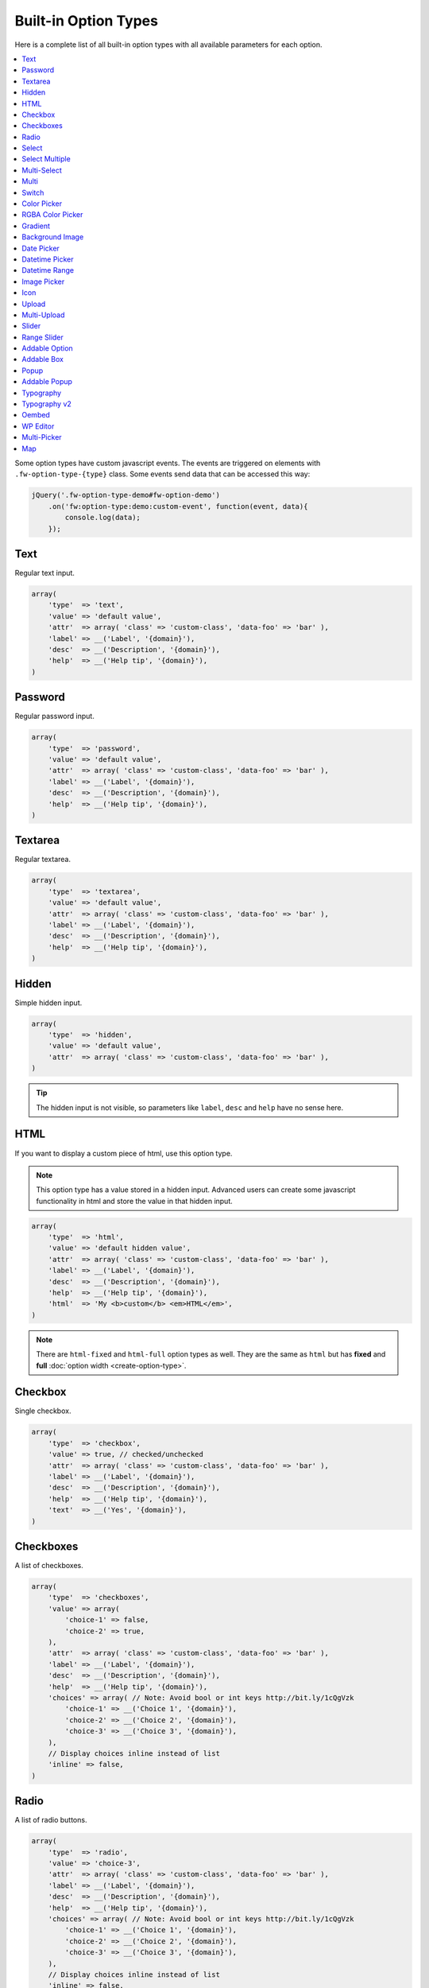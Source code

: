 Built-in Option Types
=====================

.. raw:: html

        <iframe src="https://player.vimeo.com/video/105002864?title=0&amp;byline=0&amp;portrait=0" width="100%" height="384" frameborder="0" webkitallowfullscreen mozallowfullscreen allowfullscreen></iframe>

        <br><br>

Here is a complete list of all built-in option types with all available parameters for each option.

.. contents::
    :local:
    :backlinks: top

Some option types have custom javascript events. The events are triggered on elements with ``.fw-option-type-{type}`` class. Some events send data that can be accessed this way:

.. code-block:: php

    jQuery('.fw-option-type-demo#fw-option-demo')
        .on('fw:option-type:demo:custom-event', function(event, data){
            console.log(data);
        });

Text
----

Regular text input.

.. code-block:: php

    array(
        'type'  => 'text',
        'value' => 'default value',
        'attr'  => array( 'class' => 'custom-class', 'data-foo' => 'bar' ),
        'label' => __('Label', '{domain}'),
        'desc'  => __('Description', '{domain}'),
        'help'  => __('Help tip', '{domain}'),
    )

Password
--------

Regular password input.

.. code-block:: php

    array(
        'type'  => 'password',
        'value' => 'default value',
        'attr'  => array( 'class' => 'custom-class', 'data-foo' => 'bar' ),
        'label' => __('Label', '{domain}'),
        'desc'  => __('Description', '{domain}'),
        'help'  => __('Help tip', '{domain}'),
    )

Textarea
--------

Regular textarea.

.. code-block:: php

    array(
        'type'  => 'textarea',
        'value' => 'default value',
        'attr'  => array( 'class' => 'custom-class', 'data-foo' => 'bar' ),
        'label' => __('Label', '{domain}'),
        'desc'  => __('Description', '{domain}'),
        'help'  => __('Help tip', '{domain}'),
    )

Hidden
------

Simple hidden input.

.. code-block:: php

    array(
        'type'  => 'hidden',
        'value' => 'default value',
        'attr'  => array( 'class' => 'custom-class', 'data-foo' => 'bar' ),
    )

.. tip::

   The hidden input is not visible, so parameters like ``label``, ``desc`` and ``help`` have no sense here.



HTML
----

If you want to display a custom piece of html, use this option type.

.. note::

    This option type has a value stored in a hidden input. Advanced users can create some javascript functionality in html and store the value in that hidden input.

.. code-block:: php

    array(
        'type'  => 'html',
        'value' => 'default hidden value',
        'attr'  => array( 'class' => 'custom-class', 'data-foo' => 'bar' ),
        'label' => __('Label', '{domain}'),
        'desc'  => __('Description', '{domain}'),
        'help'  => __('Help tip', '{domain}'),
        'html'  => 'My <b>custom</b> <em>HTML</em>',
    )

.. note::

    There are ``html-fixed`` and ``html-full`` option types as well. They are the same as ``html`` but has **fixed** and **full** :doc:`option width <create-option-type>`.



Checkbox
--------

Single checkbox.

.. code-block:: php

    array(
        'type'  => 'checkbox',
        'value' => true, // checked/unchecked
        'attr'  => array( 'class' => 'custom-class', 'data-foo' => 'bar' ),
        'label' => __('Label', '{domain}'),
        'desc'  => __('Description', '{domain}'),
        'help'  => __('Help tip', '{domain}'),
        'text'  => __('Yes', '{domain}'),
    )



Checkboxes
----------

A list of checkboxes.

.. code-block:: php

    array(
        'type'  => 'checkboxes',
        'value' => array(
            'choice-1' => false,
            'choice-2' => true,
        ),
        'attr'  => array( 'class' => 'custom-class', 'data-foo' => 'bar' ),
        'label' => __('Label', '{domain}'),
        'desc'  => __('Description', '{domain}'),
        'help'  => __('Help tip', '{domain}'),
        'choices' => array( // Note: Avoid bool or int keys http://bit.ly/1cQgVzk
            'choice-1' => __('Choice 1', '{domain}'),
            'choice-2' => __('Choice 2', '{domain}'),
            'choice-3' => __('Choice 3', '{domain}'),
        ),
        // Display choices inline instead of list
        'inline' => false,
    )



Radio
-----

A list of radio buttons.

.. code-block:: php

    array(
        'type'  => 'radio',
        'value' => 'choice-3',
        'attr'  => array( 'class' => 'custom-class', 'data-foo' => 'bar' ),
        'label' => __('Label', '{domain}'),
        'desc'  => __('Description', '{domain}'),
        'help'  => __('Help tip', '{domain}'),
        'choices' => array( // Note: Avoid bool or int keys http://bit.ly/1cQgVzk
            'choice-1' => __('Choice 1', '{domain}'),
            'choice-2' => __('Choice 2', '{domain}'),
            'choice-3' => __('Choice 3', '{domain}'),
        ),
        // Display choices inline instead of list
        'inline' => false,
    )



Select
------

Regular select.

.. code-block:: php

    array(
        'type'  => 'select',
        'value' => 'choice-3',
        'attr'  => array( 'class' => 'custom-class', 'data-foo' => 'bar' ),
        'label' => __('Label', '{domain}'),
        'desc'  => __('Description', '{domain}'),
        'help'  => __('Help tip', '{domain}'),
        'choices' => array(
            '' => '---',
            'choice-1' => __('Choice 1', '{domain}'),
            'choice-2' => array(
                'text' => __('Choice 2', '{domain}'),
                'attr' => array('data-foo' => 'bar'),
            ),
            array( // optgroup
                'attr'    => array('label' => __('Group 1', '{domain}')),
                'choices' => array(
                    'choice-3' => __('Choice 3', '{domain}'),
                    // ...
                ),
            ),
        ),
        /**
         * Allow save not existing choices
         * Useful when you use the select to populate it dynamically from js
         */
        'no-validate' => false,
    )



Select Multiple
---------------

Select with multiple values.

.. code-block:: php

    array(
        'type'  => 'select-multiple',
        'value' => array( 'choice-1', 'choice-3' ),
        'attr'  => array( 'class' => 'custom-class', 'data-foo' => 'bar' ),
        'label' => __('Label', '{domain}'),
        'desc'  => __('Description', '{domain}'),
        'help'  => __('Help tip', '{domain}'),
        'choices' => array(
            '' => '---',
            'choice-1' => __('Choice 1', '{domain}'),
            'choice-2' => array(
                'text' => __('Choice 2', '{domain}'),
                'attr' => array('data-foo' => 'bar'),
            ),
            array( // optgroup
                'attr'    => array('label' => __('Group 1', '{domain}')),
                'choices' => array(
                    'choice-3' => __('Choice 3', '{domain}'),
                    // ...
                ),
            ),
        ),
    )



Multi-Select
------------

Select multiple choices from different sources: posts, taxonomies, users or a custom array.

.. code-block:: php

    array(
        'type'  => 'multi-select',
        'value' => array( 'choice-1', 'choice-3' ),
        'attr'  => array( 'class' => 'custom-class', 'data-foo' => 'bar' ),
        'label' => __('Label', '{domain}'),
        'desc'  => __('Description', '{domain}'),
        'help'  => __('Help tip', '{domain}'),
        /**
         * Set population method
         * Are available: 'posts', 'taxonomy', 'users', 'array'
         */
        'population' => 'array',
        /**
         * Set post types, taxonomies, user roles to search for
         *
         * 'population' => 'posts'
         * 'source' => 'page',
         *
         * 'population' => 'taxonomy'
         * 'source' => 'category',
         *
         * 'population' => 'users'
         * 'source' => array( 'editor', 'subscriber', 'author' ),
         *
         * 'population' => 'array'
         * 'source' => '' // will populate with 'choices' array
         */
        'source' => '',
        /**
         * Set the number of posts/users/taxonomies that multi-select will be prepopulated
         * Or set the value to false in order to disable this functionality.
         */
        'prepopulate' => 10,
        /**
         * An array with the available choices
         * Used only when 'population' => 'array'
         */
        'choices' => array(
            'choice-1' => __('Choice 1', '{domain}'),
            'choice-2' => __('Choice 2', '{domain}'),
            'choice-3' => __('Choice 3', '{domain}'),
        ),
        /**
         * Set maximum items number that can be selected
         */
        'limit' => 100,
    )


Multi
-----

Group any options database values under a single array key.
This option has no design, inner options will look the same as other options (it's like the ``group`` container).

.. code-block:: php

    // database value structure

    'option_type_multi_id' => array(
        'inner_option_1' => ...
        'inner_option_2' => ...
    )

.. code-block:: php

    array(
        'type'  => 'multi',
        'value' => array(
            'option-1' => 'value 1',
            'option-2' => 'value 2',
        ),
        'attr'  => array(
            'class' => 'custom-class',
            'data-foo' => 'bar',
            /*
            // Add this class to display inner options separators
            'class' => 'fw-option-type-multi-show-borders',
            */
        ),
        'label' => __('Label', '{domain}'),
        'desc'  => __('Description', '{domain}'),
        'help'  => __('Help tip', '{domain}'),
        'inner-options' => array(
            'option_1' => array( 'type' => 'text' ),
            'option_2' => array( 'type' => 'textarea' ),
        )
    )

.. important::

    The parameter that contains options is named ``inner-options`` not ``options``
    otherwise this will be treated as a container option.

Switch
------

Switch between two choices.

.. code-block:: php

    array(
        'type'  => 'switch',
        'value' => 'hello',
        'attr'  => array( 'class' => 'custom-class', 'data-foo' => 'bar' ),
        'label' => __('Label', '{domain}'),
        'desc'  => __('Description', '{domain}'),
        'help'  => __('Help tip', '{domain}'),
        'left-choice' => array(
            'value' => 'goodbye',
            'label' => __('Goodbye', '{domain}'),
        ),
        'right-choice' => array(
            'value' => 'hello',
            'label' => __('Hello', '{domain}'),
        ),
    )

.. rubric:: Custom Events

``fw:option-type:switch:change`` - Value was changed.

.. note::

        Switch value in html is json encoded to prevent issues with boolean values,
        so before using the html value in javascript do ``value = JSON.parse(value);``


Color Picker
------------

Pick a color.

.. code-block:: php

    array(
        'type'  => 'color-picker',
        'value' => '#FF0000',
        'attr'  => array( 'class' => 'custom-class', 'data-foo' => 'bar' ),
        // palette colors array
        'palettes' => array( '#ba4e4e', '#0ce9ed', '#941940' ),
        'label' => __('Label', '{domain}'),
        'desc'  => __('Description', '{domain}'),
        'help'  => __('Help tip', '{domain}'),
    )



RGBA Color Picker
-----------------

Pick a ``rgba()`` color.

.. code-block:: php

    array(
        'type'  => 'rgba-color-picker',
        'value' => 'rgba(255,0,0,0.5)',
        'attr'  => array( 'class' => 'custom-class', 'data-foo' => 'bar' ),
        // palette colors array
        'palettes' => array( '#ba4e4e', '#0ce9ed', '#941940' ),
        'label' => __('Label', '{domain}'),
        'desc'  => __('Description', '{domain}'),
        'help'  => __('Help tip', '{domain}'),
    )



Gradient
--------

Pick gradient colors.

.. code-block:: php

    array(
        'type'  => 'gradient',
        'value' => array(
            'primary'   => '#FF0000',
            'secondary' => '#0000FF',
        )
        'attr'  => array( 'class' => 'custom-class', 'data-foo' => 'bar' ),
        'label' => __('Label', '{domain}'),
        'desc'  => __('Description', '{domain}'),
        'help'  => __('Help tip', '{domain}'),
    )



Background Image
----------------

Choose background image.

.. code-block:: php

    array(
        'type'  => 'background-image',
        'value' => 'bg-1',
        'attr'  => array( 'class' => 'custom-class', 'data-foo' => 'bar' ),
        'label' => __('Label', '{domain}'),
        'desc'  => __('Description', '{domain}'),
        'help'  => __('Help tip', '{domain}'),
        'choices' => array(
            'none' => array(
                'icon' => get_template_directory_uri() . '/images/bg/bg-0.jpg',
                'css'  => array(
                    'background-image' => 'none'
                ),
            ),
            'bg-1' => array(
                'icon'  => get_template_directory_uri() . '/images/bg/bg-1.jpg',
                'css'  => array(
                    'background-image'  => 'url("' . get_template_directory_uri() . '/images/bg-1.png' . '")',
                    'background-repeat' => 'repeat',
                ),
            ),
            'bg-2' => array(
                'icon' => get_template_directory_uri() . '/images/bg/bg-2.jpg',
                'css'  => array(
                    'background-image'  => 'url("' . get_template_directory_uri() . '/images/bg-2.png' . '")',
                    'background-repeat' => 'repeat-y'
                ),
            )
        )
    )



Date Picker
-----------

Pick a date in calendar.

.. code-block:: php

    array(
        'type'  => 'date-picker',
        'value' => '',
        'attr'  => array( 'class' => 'custom-class', 'data-foo' => 'bar' ),
        'label' => __('Label', '{domain}'),
        'desc'  => __('Description', '{domain}'),
        'help'  => __('Help tip', '{domain}'),
        'monday-first' => true, // The week will begin with Monday; for Sunday, set to false
        'min-date' => date('d-m-Y'), // By default minimum date will be current day. Set a date in format d-m-Y as a start date
        'max-date' => null, // By default there is not maximum date. Set a date in format d-m-Y as a start date
    )



Datetime Picker
---------------

Pick a datetime in calendar.

.. code-block:: php

    array(
        'type'  => 'datetime-picker',
        'value' => '',
        'attr'  => array( 'class' => 'custom-class', 'data-foo' => 'bar' ),
        'label' => __('Label', '{domain}'),
        'desc'  => __('Description', '{domain}'),
        'help'  => __('Help tip', '{domain}'),
        'datetime-picker' => array(
            'format'        => 'Y/m/d H:i', // Format datetime.
            'maxDate'       => false,  // By default there is not maximum date , set a date in the datetime format.
            'minDate'       => false,  // By default minimum date will be current day, set a date in the datetime format.
            'timepicker'    => true,   // Show timepicker.
            'datepicker'    => true,   // Show datepicker.
            'defaultTime'   => '12:00' // If the input value is empty, timepicker will set time use defaultTime.
        ),
    )



Datetime Range
--------------

Set a datetime range.

.. code-block:: php

    array(
        'type'  => 'datetime-range',
        'attr'  => array( 'class' => 'custom-class', 'data-foo' => 'bar' ),
        'label' => __('Label', '{domain}'),
        'desc'  => __('Description', '{domain}'),
        'help'  => __('Help tip', '{domain}'),
        'datetime-pickers' => array(
        'from' => array(
            'minDate' => '1970/01/01', // By default minimum date will be current day, set a date in the datetime format.
            'maxDate' => '2038/01/19', // By default there is not maximum date , set a date in the datetime format.
            'format'  => 'Y/m/d H:i',  // Format datetime.
            'timepicker'  => true,     // Show timepicker.
            'datepicker'  => true,     // Show datepicker.
            ),
        'to' => array(
            'minDate' => '1970/01/01', // By default minimum date will be current day, set a date in the datetime format.
            'maxDate' => '2038/01/19', // By default there is not maximum date , set a date in the datetime format.
            'format'  => 'Y/m/d H:i',  // Format datetime.
            'timepicker'  => true,     // Show timepicker.
            'datepicker'  => true,     // Show datepicker.
            )
        ),
        'value' => array(
            'from' => '',
            'to' => ''
        )
    )



Image Picker
------------

Pick an image.

.. code-block:: php

    array(
        'type'  => 'image-picker',
        'value' => 'image-2',
        'attr'  => array(
            'class'    => 'custom-class',
            'data-foo' => 'bar',
        ),
        'label' => __('Label', '{domain}'),
        'desc'  => __('Description', '{domain}'),
        'help'  => __('Help tip', '{domain}'),
        'choices' => array(
            'value-1' => get_template_directory_uri() .'/images/thumbnail.png',
            'value-2' => array(
                // (required) url for thumbnail
                'small' => get_template_directory_uri() .'/images/thumbnail.png',
                // (optional) url for large image that will appear in tooltip
                'large' => get_template_directory_uri() .'/images/preview.png',
                // (optional) choice extra data for js, available in custom events
                'data' => array(...)
            ),
            'value-3' => array(
                // (required) url for thumbnail
                'small' => array(
                    'src' => get_template_directory_uri() .'/images/thumbnail.png',
                    'height' => 70
                ),
                // (optional) url for large image that will appear in tooltip
                'large' => array(
                    'src' => get_template_directory_uri() .'/images/preview.png',
                    'height' => 400
                ),
                // (optional) choice extra data for js, available in custom events
                'data' => array(...)
            ),
        ),
        'blank' => true, // (optional) if true, images can be deselected
    )

.. rubric:: Custom Events

``fw:option-type:image-picker:clicked`` - A thumbnail was clicked.

``fw:option-type:image-picker:changed`` - Value was changed.



Icon
----

Choose a `FontAwesome <http://fontawesome.io/>`_ icon.

.. code-block:: php

    array(
        'type'  => 'icon',
        'value' => 'fa-smile-o',
        'attr'  => array( 'class' => 'custom-class', 'data-foo' => 'bar' ),
        'label' => __('Label', '{domain}'),
        'desc'  => __('Description', '{domain}'),
        'help'  => __('Help tip', '{domain}'),
    )



Upload
------

Single file upload.

.. code-block:: php

    array(
        'type'  => 'upload',
        'value' => array(
            /*
            'attachment_id' => '9',
            'url' => '//site.com/wp-content/uploads/2014/02/whatever.jpg'
            */
            // if value is set in code, it is not considered and not used
            // because there is no sense to set hardcode attachment_id
        ),
        'attr'  => array( 'class' => 'custom-class', 'data-foo' => 'bar' ),
        'label' => __('Label', '{domain}'),
        'desc'  => __('Description', '{domain}'),
        'help'  => __('Help tip', '{domain}'),
        /**
         * If set to `true`, the option will allow to upload only images, and display a thumb of the selected one.
         * If set to `false`, the option will allow to upload any file from the media library.
         */
        'images_only' => true,
        /**
         * An array with allowed files extensions what will filter the media library and the upload files.
         */
        'files_ext' => array( 'doc', 'pdf', 'zip' ),
        /**
         * An array with extra mime types that is not in the default array with mime types from the javascript Plupload library.
         * The format is: array( '<mime-type>, <ext1> <ext2> <ext2>' ).
         * For example: you set rar format to filter, but the filter ignore it , than you must set
         * the array with the next structure array( '.rar, rar' ) and it will solve the problem.
         */
        'extra_mime_types' => array( 'audio/x-aiff, aif aiff' )
    )

.. rubric:: Custom Events

``fw:option-type:upload:change`` - The value was changed.

``fw:option-type:upload:clear`` - The value was cleared (the selected item is removed).



Multi-Upload
------------

Upload multiple files.

.. code-block:: php

    array(
        'type'  => 'multi-upload',
        'value' => array(
            /*
            array(
                'attachment_id' => '9',
                'url' => '//site.com/wp-content/uploads/2014/02/whatever.jpg'
            ),
            ...
            */
            // if value is set in code, it is not considered and not used
            // because there is no sense to set hardcode attachment_id
        ),
        'attr'  => array( 'class' => 'custom-class', 'data-foo' => 'bar' ),
        'label' => __('Label', '{domain}'),
        'desc'  => __('Description', '{domain}'),
        'help'  => __('Help tip', '{domain}'),
        /**
         * If set to `true`, the option will allow to upload only images, and display a thumb of the selected one.
         * If set to `false`, the option will allow to upload any file from the media library.
         */
        'images_only' => true,
        /**
         * An array with allowed files extensions what will filter the media library and the upload files.
         */
        'files_ext' => array( 'doc', 'pdf', 'zip' ),
        /**
         * An array with extra mime types that is not in the default array with mime types from the javascript Plupload library.
         * The format is: array( '<mime-type>, <ext1> <ext2> <ext2>' ).
         * For example: you set rar format to filter, but the filter ignore it , than you must set
         * the array with the next structure array( '.rar, rar' ) and it will solve the problem.
         */
        'extra_mime_types' => array( 'audio/x-aiff, aif aiff' )
    )

.. rubric:: Custom Events

``fw:option-type:multi-upload:change`` - The value was changed.

``fw:option-type:multi-upload:clear`` - The value is cleared (all the selected items are removed).

``fw:option-type:multi-upload:remove`` - A thumb (selected item) is removed. Triggered only when ``images_only`` is set to ``true``.



Slider
------

Drag the handle to select a numeric value.

.. code-block:: php

    array(
        'type'  => 'slider',
        'value' => 33,
        'properties' => array(
            /*
            'min' => 0,
            'max' => 100,
            'step' => 1, // Set slider step. Always > 0. Could be fractional.
            */
        ),
        'attr'  => array( 'class' => 'custom-class', 'data-foo' => 'bar' ),
        'label' => __('Label', '{domain}'),
        'desc'  => __('Description', '{domain}'),
        'help'  => __('Help tip', '{domain}'),
    )


Range Slider
------------

Drag the handles to set a numeric value range.

.. code-block:: php

    array(
        'type'  => 'range-slider',
        'value' => array(
            'from' => 10,
            'to'   => 33,
        ),
        'properties' => array(
            /*
            'min' => 0,
            'max' => 100,
            'step' => 1, // Set slider step. Always > 0. Could be fractional.
            */
        ),
        'attr'  => array( 'class' => 'custom-class', 'data-foo' => 'bar' ),
        'label' => __('Label', '{domain}'),
        'desc'  => __('Description', '{domain}'),
        'help'  => __('Help tip', '{domain}'),
    )



Addable Option
--------------

Create a list of options.

.. code-block:: php

    array(
        'type'  => 'addable-option',
        'value' => array('Value 1', 'Value 2', 'Value 3'),
        'attr'  => array( 'class' => 'custom-class', 'data-foo' => 'bar' ),
        'label' => __('Label', '{domain}'),
        'desc'  => __('Description', '{domain}'),
        'help'  => __('Help tip', '{domain}'),
        'option' => array( 'type' => 'text' ),
        'add-button-text' => __('Add', '{domain}'),
        'sortable' => true,
    )

.. rubric:: Custom Events

``fw:option-type:addable-option:option:init`` - New option was added and initialized.



Addable Box
-----------

Addable box with options.

.. code-block:: php

    array(
        'type'  => 'addable-box',
        'value' => array(
            array(
                'option_1' => 'value 1',
                'option_2' => 'value 2',
            ),
            // ...
        ),
        'attr'  => array( 'class' => 'custom-class', 'data-foo' => 'bar' ),
        'label' => __('Label', '{domain}'),
        'desc'  => __('Description', '{domain}'),
        'help'  => __('Help tip', '{domain}'),
        'box-options' => array(
            'option_1' => array( 'type' => 'text' ),
            'option_2' => array( 'type' => 'textarea' ),
        ),
        'template' => 'Hello {{- option_1 }}', // box title
        'box-controls' => array( // buttons next to (x) remove box button
            'control-id' => '<small class="dashicons dashicons-smiley"></small>',
        ),
        'limit' => 0, // limit the number of boxes that can be added
        'add-button-text' => __('Add', '{domain}'),
        'sortable' => true,
    )

.. rubric:: Custom Events

``fw:option-type:addable-box:box:init`` - Box was initialized. Triggered for each existing box after page load, or when a box was added.

``fw:option-type:addable-box:control:click`` - A custom control was clicked.


Popup
-------------

Popup with options.

.. code-block:: php

    array(
        'type' => 'popup',
        'value' => array(
            'option_1' => 'value 1',
            'option_2' => 'value 2',
        ),
        'label' => __('Popup', '{domain}'),
        'desc'  => __('Lorem ipsum dolor sit amet, consectetur adipisicing elit, sed do eiusmod tempor incididunt ut labore et dolore magna aliqua.', '{domain}'),
        'popup-title' => __('Popup Title', '{domain}'),
        'button' => __('Edit', '{domain}'),
        'popup-title' => null,
        'size' => 'small', // small, medium, large
        'popup-options' => array(
            'option_1' => array(
                'label' => __('Text', '{domain}'),
                'type' => 'text',
                'value' => 'Demo text value',
                'desc' => __('Lorem ipsum dolor sit amet, consectetur adipisicing elit, sed do eiusmod tempor incididunt ut labore et dolore magna aliqua.', '{domain}'),
                'help' => sprintf("%s \n\n'\"<br/><br/>\n\n <b>%s</b>",
                    __('Lorem ipsum dolor sit amet, consectetur adipisicing elit, sed do eiusmod tempor incididunt ut labore et dolore magna aliqua.', '{domain}'),
                    __('Sed ut perspiciatis, unde omnis iste natus error sit voluptatem accusantium doloremque laudantium', '{domain}')
                ),
            ),
            'option_2' => array(
                'label' => __('Textarea', '{domain}'),
                'type' => 'textarea',
                'value' => 'Demo textarea value',
                'desc' => __('Lorem ipsum dolor sit amet, consectetur adipisicing elit, sed do eiusmod tempor incididunt ut labore et dolore magna aliqua.', '{domain}'),
                'help' => sprintf("%s \n\n'\"<br/><br/>\n\n <b>%s</b>",
                    __('Lorem ipsum dolor sit amet, consectetur adipisicing elit, sed do eiusmod tempor incididunt ut labore et dolore magna aliqua.', '{domain}'),
                    __('Sed ut perspiciatis, unde omnis iste natus error sit voluptatem accusantium doloremque laudantium', '{domain}')
                ),
            ),
        ),
    )


Addable Popup
-------------

Addable popup with options.

.. code-block:: php

    array(
        'type' => 'addable-popup',
        'value' => array(
            array(
                'option_1' => 'value 1',
                'option_2' => 'value 2',
            ),
            // ...
        ),
        'label' => __('Addable Popup', '{domain}'),
        'desc'  => __('Lorem ipsum dolor sit amet, consectetur adipisicing elit, sed do eiusmod tempor incididunt ut labore et dolore magna aliqua.', '{domain}'),
        'template' => '{{- demo_text }}',
        'popup-title' => null,
        'size' => 'small', // small, medium, large
        'limit' => 0, // limit the number of popup`s that can be added
        'add-button-text' => __('Add', '{domain}'),
        'sortable' => true,
        'popup-options' => array(
            'option_1' => array(
                'label' => __('Text', '{domain}'),
                'type' => 'text',
                'value' => 'Demo text value',
                'desc' => __('Lorem ipsum dolor sit amet, consectetur adipisicing elit, sed do eiusmod tempor incididunt ut labore et dolore magna aliqua.', '{domain}'),
                'help' => sprintf("%s \n\n'\"<br/><br/>\n\n <b>%s</b>",
                    __('Lorem ipsum dolor sit amet, consectetur adipisicing elit, sed do eiusmod tempor incididunt ut labore et dolore magna aliqua.', '{domain}'),
                    __('Sed ut perspiciatis, unde omnis iste natus error sit voluptatem accusantium doloremque laudantium', '{domain}')
                ),
            ),
            'option_2' => array(
                'label' => __('Textarea', '{domain}'),
                'type' => 'textarea',
                'value' => 'Demo textarea value',
                'desc' => __('Lorem ipsum dolor sit amet, consectetur adipisicing elit, sed do eiusmod tempor incididunt ut labore et dolore magna aliqua.', '{domain}'),
                'help' => sprintf("%s \n\n'\"<br/><br/>\n\n <b>%s</b>",
                    __('Lorem ipsum dolor sit amet, consectetur adipisicing elit, sed do eiusmod tempor incididunt ut labore et dolore magna aliqua.', '{domain}'),
                    __('Sed ut perspiciatis, unde omnis iste natus error sit voluptatem accusantium doloremque laudantium', '{domain}')
                ),
            ),
        ),
    )


Typography
----------

Choose font family, size, style and color.

.. code-block:: php

    array(
        'type'  => 'typography',
        'value' => array(
            'family' => 'Arial',
            'size'   => 12,
            'style'  => '400',
            'color'  => '#000000'
        ),
       'components' => array(
            'family' => true,
            'size'   => true,
            'color'  => true
        ),
        'attr'  => array( 'class' => 'custom-class', 'data-foo' => 'bar' ),
        'label' => __('Label', '{domain}'),
        'desc'  => __('Description', '{domain}'),
        'help'  => __('Help tip', '{domain}'),
    )


Typography v2
-------------

Choose font family, style, weight, size, line-height, letter-spacing and color.

.. code-block:: php

    array(
        'type' => 'typography-v2',
        'value' => array(
            'family' => 'Amarante',
            // For standard fonts, instead of subset and variation you should set 'style' and 'weight'.
            // 'style' => 'italic',
            // 'weight' => 700,
            'subset' => 'latin-ext',
            'variation' => 'regular',
            'size' => 14,
            'line-height' => 13,
            'letter-spacing' => -2,
            'color' => '#0000ff'
        ),
        'components' => array(
            'family'         => true,
            // 'style', 'weight', 'subset', 'variation' will appear and disappear along with 'family'
            'size'           => true,
            'line-height'    => true,
            'letter-spacing' => true,
            'color'          => true
        ),
        'attr'  => array( 'class' => 'custom-class', 'data-foo' => 'bar' ),
        'label' => __('Label', '{domain}'),
        'desc'  => __('Description', '{domain}'),
        'help'  => __('Help tip', '{domain}'),
    )


Oembed
------

Generate oembed preview of the inserted link, for more details see `Embeds <https://codex.wordpress.org/Embeds>`__ in WordPress.

.. code-block:: php

    array(
        'type'  => 'oembed',
        'value' => 'https://vimeo.com/113078377',
        'label' => __('Label', '{domain}'),
        'desc'  => __('Description', '{domain}'),
        'help'  => __('Help tip', '{domain}'),
        'preview' => array(
            'width'  => 300, // optional, if you want to set the fixed width to iframe
            'height' => 300, // optional, if you want to set the fixed height to iframe
            /**
             * if is set to false it will force to fit the dimensions,
             * because some widgets return iframe with aspect ratio and ignore applied dimensions
             */
            'keep_ratio' => true
        )
    )

WP Editor
---------

Textarea with the WordPress Editor like the one you use on the blog posts edit pages.

.. code-block:: php

    array(
        'type'  => 'wp-editor',
        'value' => 'default value',
        'attr'  => array( 'class' => 'custom-class', 'data-foo' => 'bar' ),
        'label' => __('Label', '{domain}'),
        'desc'  => __('Description', '{domain}'),
        'help'  => __('Help tip', '{domain}'),
        /**
         * Load TinyMCE, can be used to pass settings directly to TinyMCE using an array
         * bool|array
         */
        'tinymce' => true,
        /**
         * Whether to display media insert/upload buttons
         * boolean
         */
        'media_buttons' => true,
        /**
         * Whether to output the minimal editor configuration used in PressThis
         * boolean
         */
        'teeny' => false,
        /**
         * Whether to use wpautop for adding in paragraphs
         * boolean
         */
        'wpautop' => true,
        /**
         * Additional CSS styling applied for both visual and HTML editors buttons, needs to include <style> tags, can use "scoped"
         * string
         */
        'editor_css' => '',
        /**
         * If smething goes wrong try set to true
         * boolean
         */
        'reinit' => false,
        /**
         * Set the editor size: small - small box, large - full size
         * boolean
         */
        'size' => 'small', // small | large
        /**
         * Set editor type : 'tinymce' or 'html'
         */
        'editor_type' => 'tinymce',
        /**
         * Set the editor height, must be int
         */
        'editor_height' => 400
    )


Multi-Picker
------------

Pick a choice, then complete options related to that choice.

The ``picker`` parameter holds a valid option type with choices. Supported option types are ``select``, ``radio``, ``image-picker`` and ``switch``.

.. code-block:: php

    array(
        'type'  => 'multi-picker',
        'label' => false,
        'desc'  => false,
        'value' => array(
            /**
             * '<custom-key>' => 'default-choice'
             */
            'gadget' => 'phone',

            /**
             * These are the choices and their values,
             * they are available after option was saved to database
             */
            'laptop' => array(
                'price' => '123',
                'webcam' => false
            ),
            'phone' => array(
                'price' => '456',
                'memory' => '32'
            )
        ),
        'picker' => array(
            // '<custom-key>' => option
            'gadget' => array(
                'label'   => __('Choose device', '{domain}'),
                'type'    => 'select', // or 'short-select'
                'choices' => array(
                    'phone'  => __('Phone', '{domain}'),
                    'laptop' => __('Laptop', '{domain}')
                ),
                'desc'    => __('Description', '{domain}'),
                'help'    => __('Help tip', '{domain}'),
            )
        ),
        /*
        'picker' => array(
            // '<custom-key>' => option
            'gadget' => array(
                'label'   => __('Choose device', '{domain}'),
                'type'    => 'radio',
                'choices' => array(
                    'phone'  => __('Phone', '{domain}'),
                    'laptop' => __('Laptop', '{domain}')
                ),
                'desc'    => __('Description', '{domain}'),
                'help'    => __('Help tip', '{domain}'),
            )
        ),
        */
        /*
        'picker' => array(
            // '<custom-key>' => option
            'gadget' => array(
                'label'   => __('Choose device', '{domain}'),
                'type'    => 'image-picker',
                'choices' => array(
                    'phone'  => 'http://placekitten.com/70/70',
                    'laptop' => 'http://placekitten.com/71/70'
                ),
                'desc'    => __('Description', '{domain}'),
                'help'    => __('Help tip', '{domain}'),
            )
        ),
        */
        /*
        picker => array(
            // '<custom-key>' => option
            'gadget' => array(
                'label' => __('Choose device', '{domain}'),
                'type'  => 'switch',
                'right-choice' => array(
                    'value' => 'laptop',
                    'label' => __('Laptop', '{domain}')
                ),
                'left-choice' => array(
                    'value' => 'phone',
                    'label' => __('Phone', '{domain}')
                ),
                'desc' => __('Description', '{domain}'),
                'help' => __('Help tip', '{domain}'),
            )
        ),
        */
        'choices' => array(
            'phone' => array(
                'price' => array(
                    'type'  => 'text',
                    'label' => __('Price', '{domain}'),
                ),
                'memory' => array(
                    'type'  => 'select',
                    'label' => __('Memory', '{domain}'),
                    'choices' => array(
                        '16' => __('16Gb', '{domain}'),
                        '32' => __('32Gb', '{domain}'),
                        '64' => __('64Gb', '{domain}'),
                    )
                )
            ),
            'laptop' => array(
                'price' => array(
                    'type'  => 'text',
                    'label' => __('Price', '{domain}'),
                ),
                'webcam' => array(
                    'type'  => 'switch',
                    'label' => __('Webcam', '{domain}'),
                )
            ),
        ),
        /**
         * (optional) if is true, the borders between choice options will be shown
         */
        'show_borders' => false,
    )

.. _multi-picker-get-db-value:

.. rubric:: Get database option value

.. code-block:: php

    $value = fw_get_db_..._option(
        'option_id/'. fw_get_db_..._option('option_id/'. 'gadget')
    );

.. _multi-picker-add-support-for-new-option-type-in-picker:

.. rubric:: Add support for new option type in picker

If you want to use in ``picker`` an option type that is not supported by default (is not present in the examples above), follow the steps below.
In this example, is added support for ``icon`` option type *(it is not practical, just for demonstration purposes)*.

1. Add in ``{theme}/inc/hooks.php``

    .. code-block:: php

        /**
         * Generate array( 'choice_id' => array( Choice Options ) )
         * @internal
         * @param array $choices
         * @param array $data
         * @return array
         */
        function _filter_theme_option_type_multi_picker_choices_icon($choices, $data) {
            $choices = $data['option']['choices'];

            // maybe check and remove invalid choices ...

            return $choices;
        }
        add_filter(
            'fw_option_type_multi_picker_choices:icon',
            '_filter_theme_option_type_multi_picker_choices_icon',
            10, 2
        );

        /**
         * @internal
         */
        function _admin_theme_multi_picker_custom_picker_scripts() {
            wp_enqueue_script(
                'multi-picker-custom-pickers',
                get_template_directory_uri() . '/js/multi-picker-custom-pickers.js',
                array('fw-events'),
                false,
                true
            );
        }
        add_action(
            'admin_enqueue_scripts',
            '_admin_theme_multi_picker_custom_picker_scripts'
        );

2. Add in ``{theme}/js/multi-picker-custom-pickers.js``

    .. code-block:: javascript

        fwEvents.on('fw:option-type:multi-picker:init:icon', function(data){
            data.$pickerGroup.find('.fw-option-type-icon > input[type="hidden"]').on('change', function() {
                data.chooseGroup(
                    this.value // this is `choice_id` from the `fw_option_type_multi_picker_choices:{type}` filter (above)
                );
            }).trigger('change');
        });

3. Add in ``{theme}/framework-customizations/theme/options/settings.php``

    .. code-blocK:: php

        $options = array(

        'demo_multi_picker_icon' => array(
            'type'         => 'multi-picker',
            'label'        => false,
            'desc'         => false,
            'picker'       => array(
                'gadget' => array(
                    'label'   => __( 'Multi Picker: Icon', 'unyson' ),
                    'type'    => 'icon',
                )
            ),
            'choices' => array(
                'fa fa-btc'  => array(
                    'price'  => array(
                        'label' => __( 'Price', 'unyson' ),
                        'type'  => 'slider',
                        'value' => 70,
                    ),
                ),
                'fa fa-viacoin' => array(
                    'price'  => array(
                        'label' => __( 'Price', 'unyson' ),
                        'type'  => 'slider',
                        'value' => 30
                    ),
                ),
            ),
        ),

        );

4. Open **Theme Settings** page and pick `Bitcoin or Viacoin <https://static.md/cdb8b42e2c297f3d9f2b77f7695fe61a.png>`__.

Map
---

Google maps location.

.. code-block:: php

    array(
        'type'  => 'map',
        'value' => array(
            'coordinates' => array(
                'lat'   => -34,
                'lng'   => 150,
            )
        ),
        'attr'  => array( 'class' => 'custom-class', 'data-foo' => 'bar' ),
        'label' => __('Label', '{domain}'),
        'desc'  => __('Description', '{domain}'),
        'help'  => __('Help tip', '{domain}'),
    )

